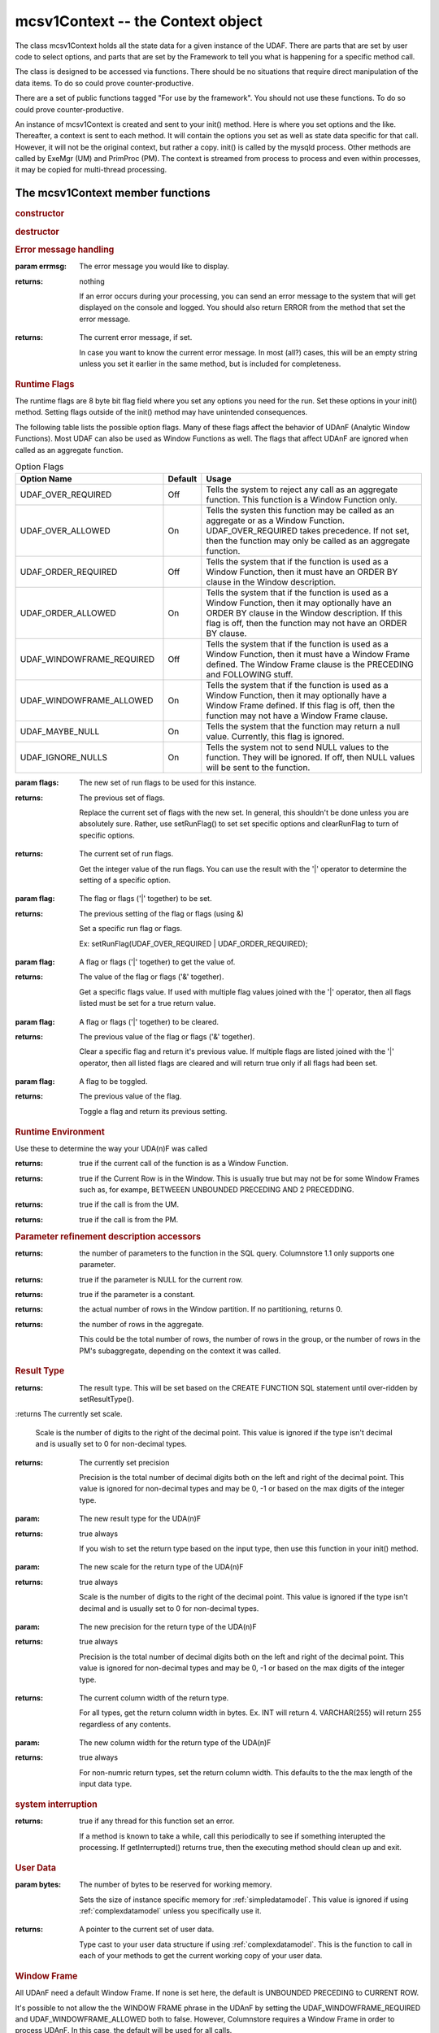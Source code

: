 mcsv1Context -- the Context object
----------------------------------

The class mcsv1Context holds all the state data for a given instance of the UDAF. There are parts that are set by user code to select options, and parts that are set by the Framework to tell you what is happening for a specific method call.

The class is designed to be accessed via functions. There should be no situations that require direct manipulation of the data items. To do so could prove counter-productive.

There are a set of public functions tagged "For use by the framework". You should not use these functions. To do so could prove counter-productive.

An instance of mcsv1Context is created and sent to your init() method. Here is where you set options and the like. Thereafter, a context is sent to each method. It will contain the options you set as well as state data specific for that call. However, it will not be the original context, but rather a copy. init() is called by the mysqld process. Other methods are called by ExeMgr (UM) and PrimProc (PM). The context is streamed from process to process and even within processes, it may be copied for multi-thread processing.

The mcsv1Context member functions
^^^^^^^^^^^^^^^^^^^^^^^^^^^^^^^^^

.. rubric:: constructor

.. c:function:: mcsv1Context();

   Sets some defaults. No magic here.

   EXPORT mcsv1Context(const mcsv1Context& rhs);
  
   Copy contstructor. The engine uses this to copy the context object for various reasons. You should not need to ever construct or copy a context object.

.. rubric:: destructor

.. c:function:: virtual ~mcsv1Context();

   The destructor is virtual only in case a version 2 is made. This supports backward compatibility. mcsv1Context should never be subclassed by UDA(n)F developers.

.. rubric:: Error message handling

.. c:function:: void setErrorMessage(std::string errmsg);

:param errmsg: The error message you would like to display.
:returns: nothing

 If an error occurs during your processing, you can send an error message to the system that will get displayed on the console and logged. You should also return ERROR from the method that set the error message.

.. c:function:: const std::string& getErrorMessage() const;

:returns: The current error message, if set.

 In case you want to know the current error message. In most (all?) cases, this will be an empty string unless you set it earlier in the same method, but is included for completeness.

.. _runflags:

.. rubric:: Runtime Flags

The runtime flags are 8 byte bit flag field where you set any options you need for the run. Set these options in your init() method. Setting flags outside of the init() method may have unintended consequences.

The following table lists the possible option flags. Many of these flags affect the behavior of UDAnF (Analytic Window Functions). Most UDAF can also be used as Window Functions as well. The flags that affect UDAnF are ignored when called as an aggregate function.

.. list-table:: Option Flags
   :widths: 20 5 30
   :header-rows: 1

   * - Option Name
     - Default
     - Usage
   * - UDAF_OVER_REQUIRED
     - Off
     - Tells the system to reject any call as an aggregate function. This function is a Window Function only.
   * - UDAF_OVER_ALLOWED
     - On
     - Tells the systen this function may be called as an aggregate or as a Window Function. UDAF_OVER_REQUIRED takes precedence. If not set, then the function may only be called as an aggregate function.
   * - UDAF_ORDER_REQUIRED
     - Off
     - Tells the system that if the function is used as a Window Function, then it must have an ORDER BY clause in the Window description.
   * - UDAF_ORDER_ALLOWED
     - On
     - Tells the system that if the function is used as a Window Function, then it may optionally have an ORDER BY clause in the Window description. If this flag is off, then the function may not have an ORDER BY clause.
   * - UDAF_WINDOWFRAME_REQUIRED
     - Off
     - Tells the system that if the function is used as a Window Function, then it must have a Window Frame defined. The Window Frame clause is the PRECEDING and FOLLOWING stuff.
   * - UDAF_WINDOWFRAME_ALLOWED
     - On
     - Tells the system that if the function is used as a Window Function, then it may optionally have a Window Frame defined. If this flag is off, then the function may not have a Window Frame clause.
   * - UDAF_MAYBE_NULL
     - On
     - Tells the system that the function may return a null value. Currently, this flag is ignored.
   * - UDAF_IGNORE_NULLS
     - On
     - Tells the system not to send NULL values to the function. They will be ignored. If off, then NULL values will be sent to the function.

.. c:function:: uint64_t setRunFlags(uint64_t flags);

:param flags: The new set of run flags to be used for this instance.
:returns: The previous set of flags.

 Replace the current set of flags with the new set. In general, this shouldn't be done unless you are absolutely sure. Rather, use setRunFlag() to set set specific options and clearRunFlag to turn of specific options.

.. c:function:: uint64_t getRunFlags() const;

:returns: The current set of run flags.

 Get the integer value of the run flags. You can use the result with the '|' operator to determine the setting of a specific option.

.. c:function::  bool setRunFlag(uint64_t flag);

:param flag: The flag or flags ('|' together) to be set.
:returns: The previous setting of the flag or flags (using &)

   Set a specific run flag or flags.

   Ex: setRunFlag(UDAF_OVER_REQUIRED | UDAF_ORDER_REQUIRED);

.. c:function::  bool getRunFlag(uint64_t flag);

:param flag: A flag or flags ('|' together) to get the value of.
:returns: The value of the flag or flags ('&' together).

 Get a specific flags value. If used with multiple flag values joined with the '|' operator, then all flags listed must be set for a true return value.

.. c:function::  bool clearRunFlag(uint64_t flag);

:param flag: A flag or flags ('|' together) to be cleared.
:returns: The previous value of the flag or flags ('&' together).

 Clear a specific flag and return it's previous value. If multiple flags are listed joined with the '|' operator, then all listed flags are cleared and will return true only if all flags had been set.

.. c:function:: bool toggleRunFlag(uint64_t flag);

:param flag: A flag to be toggled.
:returns: The previous value of the flag.

   Toggle a flag and return its previous setting.

.. rubric:: Runtime Environment

Use these to determine the way your UDA(n)F was called

.. c:function:: bool isAnalytic();

:returns: true if the current call of the function is as a Window Function.

.. c:function:: bool isWindowHasCurrentRow();

:returns: true if the Current Row is in the Window. This is usually true but may not be for some Window Frames such as, for exampe,  BETWEEEN UNBOUNDED PRECEDING AND 2 PRECEDDING. 

.. c:function:: bool isUM();

:returns: true if the call is from the UM.

.. c:function:: bool isPM();

:returns: true if the call is from the PM.

.. rubric:: Parameter refinement description accessors

.. c:function:: size_t getParameterCount() const;

:returns: the number of parameters to the function in the SQL query. Columnstore 1.1 only supports one parameter.

.. c:function:: bool isParamNull(int paramIdx);

:returns: true if the parameter is NULL for the current row.

.. c:function:: bool isParamConstant(int paramIdx);

:returns: true if the parameter is a constant.

.. c:function:: uint64_t getRowsInPartition() const;

:returns: the actual number of rows in the Window partition. If no partitioning, returns 0.

.. c:function:: cuint64_t getRowCnt() const;

:returns: the number of rows in the aggregate. 

 This could be the total number of rows, the number of rows in the group, or the number of rows in the PM's subaggregate, depending on the context it was called.

.. rubric:: Result Type

.. c:function:: CalpontSystemCatalog::ColDataType getResultType() const;

:returns: The result type. This will be set based on the CREATE FUNCTION SQL statement until over-ridden by setResultType().

.. c:function:: int32_t getScale() const;

:returns The currently set scale.

 Scale is the number of digits to the right of the decimal point. This value is ignored if the type isn't decimal and is usually set to 0 for non-decimal types.

.. c:function:: int32_t getPrecision() const;

:returns: The currently set precision

 Precision is the total number of decimal digits both on the left and right of the decimal point. This value is ignored for non-decimal types and may be 0, -1 or based on the max digits of the integer type.

.. c:function:: bool setResultType(CalpontSystemCatalog::ColDataType resultType);

:param: The new result type for the UDA(n)F
:returns: true always

 If you wish to set the return type based on the input type, then use this function in your init() method.

.. c:function:: bool setScale(int32_t scale);

:param: The new scale for the return type of the UDA(n)F
:returns: true always

 Scale is the number of digits to the right of the decimal point. This value is ignored if the type isn't decimal and is usually set to 0 for non-decimal types.

.. c:function:: bool setPrecision(int32_t precision);

:param: The new precision for the return type of the UDA(n)F
:returns: true always

 Precision is the total number of decimal digits both on the left and right of the decimal point. This value is ignored for non-decimal types and may be 0, -1 or based on the max digits of the integer type.

.. c:function:: int32_t getColWidth();

:returns: The current column width of the return type.

 For all types, get the return column width in bytes. Ex. INT will return 4. VARCHAR(255) will return 255 regardless of any contents.

.. c:function:: bool setColWidth(int32_t colWidth);

:param: The new column width for the return type of the UDA(n)F
:returns: true always

 For non-numric return types, set the return column width. This defaults to the the max length of the input data type.

.. rubric:: system interruption

.. c:function:: bool getInterrupted() const;

:returns: true if any thread for this function set an error.

 If a method is known to take a while, call this periodically to see if something interupted the processing. If getInterrupted() returns true, then the executing method should clean up and exit.

.. rubric:: User Data

.. c:function:: void  setUserDataSize(int bytes);

:param bytes: The number of bytes to be reserved for working memory.

 Sets the size of instance specific memory for :ref:`simpledatamodel`. This value is ignored if using :ref:`complexdatamodel` unless you specifically use it.

.. c:function:: UserData* getUserData();

:returns: A pointer to the current set of user data. 

 Type cast to your user data structure if using :ref:`complexdatamodel`. This is the function to call in each of your methods to get the current working copy of your user data.

.. rubric:: Window Frame

All UDAnF need a default Window Frame. If none is set here, the default is UNBOUNDED PRECEDING to CURRENT ROW. 

It's possible to not allow the the WINDOW FRAME phrase in the UDAnF by setting the UDAF_WINDOWFRAME_REQUIRED and UDAF_WINDOWFRAME_ALLOWED both to false. However, Columnstore requires a Window Frame in order to process UDAnF. In this case, the default will be used for all calls.

Possible values for start frame are:

* WF_UNBOUNDED_PRECEDING 
* WF_CURRENT_ROW
* WF_PRECEDING
* WF_FOLLOWING

Possible values for end frame are:

* WF_CURRENT_ROW
* WF_UNBOUNDED_FOLLOWING
* WF_PRECEDING
* WF_FOLLOWING
	
If WF_PRECEEDING and/or WF_FOLLOWING, a start or end constant should be included to say how many preceeding or following is the default (the frame offset).

Window Frames are not allowed to have reverse values. That is, the start frame must preceed the end frame. You can't set start = WF_FOLLOWING and end = WF_PRECEDDING. Results are undefined.

.. c:function:: bool  setDefaultWindowFrame(WF_FRAME defaultStartFrame, WF_FRAME defaultEndFrame, int32_t startConstant = 0, int32_t endConstant = 0);

:param defaultStartFrame: An enum value from the list above.
:param defaultEndFrame: An enum value from the list above.
:param startConstant: An integer value representing the frame offset. This may be negative. Only used if start frame is one of WF_PRECEEDING or WF_FOLLOWING.
:param endConstant: An integer value representing the frame offset. This may be negative. Only used if start frame is one of WF_PRECEEDING or WF_FOLLOWING.

.. c:function:: void  getStartFrame(WF_FRAME& startFrame, int32_t& startConstant) const;

:param startFrame (out): Returns the start frame as set by the function call in the query, or the default if the query doesn't include a WINDOW FRAME clause.

:param startConstant (out): Returns the start frame offset. Only valid if startFrame is one of WF_PRECEEDING or WF_FOLLOWING.

.. c:function:: void  getEndFrame(WF_FRAME& endFrame, int32_t& endConstant) const;

:param endFrame (out): Returns the end frame as set by the function call in the query, or the default if the query doesn't include a WINDOW FRAME clause.

:param endConstant (out): Returns the end frame offset. Only valid if endFrame is one of WF_PRECEEDING or WF_FOLLOWING.

.. rubric:: Deep Equivalence
.. c:function:: bool operator==(const mcsv1Context& c) const;
.. c:function:: bool operator!=(const mcsv1Context& c) const;

.. rubric:: string operator
.. c:function:: const std::string toString() const;

:returns: A string containing many of the values of the context in a human readable format for debugging purposes.

.. rubric:: The name of the function
.. c:function:: void setName(std::string name);

:param name: The name of the function.

 Setting the name of the function is optional. You can set the name in your init() method to be retrieved by other methods later. You may want to do this, for instance, if you want to use the UDA(n)F name in an error or log message.

.. c:function:: const std::string& getName() const;

:returns: The name of the function as set by setName().

